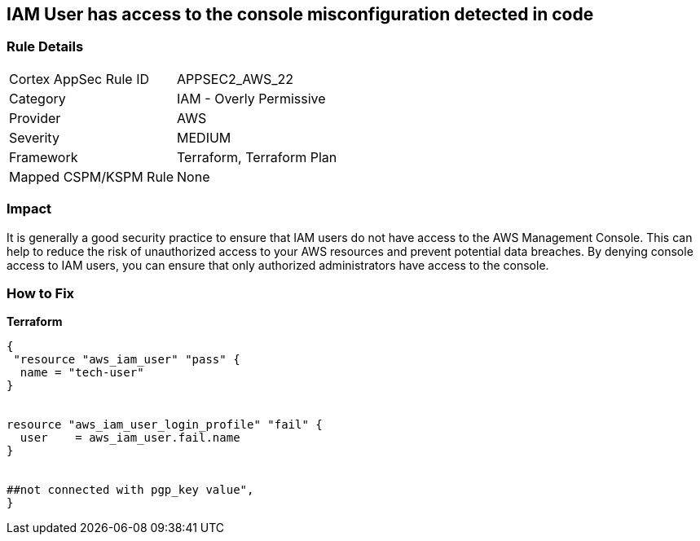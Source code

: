 == IAM User has access to the console misconfiguration detected in code


=== Rule Details

[cols="1,2"]
|===
|Cortex AppSec Rule ID |APPSEC2_AWS_22
|Category |IAM - Overly Permissive
|Provider |AWS
|Severity |MEDIUM
|Framework |Terraform, Terraform Plan
|Mapped CSPM/KSPM Rule |None
|===


=== Impact
It is generally a good security practice to ensure that IAM users do not have access to the AWS Management Console.
This can help to reduce the risk of unauthorized access to your AWS resources and prevent potential data breaches.
By denying console access to IAM users, you can ensure that only authorized administrators have access to the console.

=== How to Fix


*Terraform* 




[source,go]
----
{
 "resource "aws_iam_user" "pass" {
  name = "tech-user"
}


resource "aws_iam_user_login_profile" "fail" {
  user    = aws_iam_user.fail.name
}


##not connected with pgp_key value",
}
----
